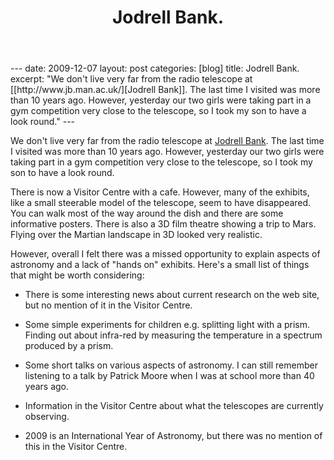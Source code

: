 #+STARTUP: showall indent
#+STARTUP: hidestars
#+INFOJS_OPT: view:info toc:nil ltoc:nil
#+OPTIONS: H:2 num:nil tags:nil toc:nil timestamps:nil
#+TITLE: Jodrell Bank.

#+BEGIN_HTML
---
date: 2009-12-07
layout: post
categories: [blog]
title: Jodrell Bank.
excerpt: "We don't live very far from the radio telescope at [[http://www.jb.man.ac.uk/][Jodrell Bank]]. The
last time I visited was more than 10 years ago. However, yesterday our
two girls were taking part in a gym competition very close to the
telescope, so I took my son to have a look round."

---
#+END_HTML
We don't live very far from the radio telescope at [[http://www.jb.man.ac.uk/][Jodrell Bank]]. The
last time I visited was more than 10 years ago. However, yesterday our
two girls were taking part in a gym competition very close to the
telescope, so I took my son to have a look round.

There is now a Visitor Centre with a cafe. However, many of the
exhibits, like a small steerable model of the telescope, seem to have
disappeared. You can walk most of the way around the dish and there
are some informative posters. There is also a 3D film theatre showing
a trip to Mars. Flying over the Martian landscape in 3D looked very
realistic.

However, overall I felt there was a missed opportunity to explain
aspects of astronomy and a lack of "hands on" exhibits. Here's a small
list of things that might be worth considering:

- There is some interesting news about current research on the web
  site, but no mention of it in the Visitor Centre.

- Some simple experiments for children e.g. splitting light with a
  prism. Finding out about infra-red by measuring the temperature in a
  spectrum produced by a prism.

- Some short talks on various aspects of astronomy. I can still
  remember listening to a talk by Patrick Moore when I was at school
  more than 40 years ago.

- Information in the Visitor Centre about what the telescopes are
  currently observing.

- 2009 is an International Year of Astronomy, but there was no mention
  of this in the Visitor Centre.
